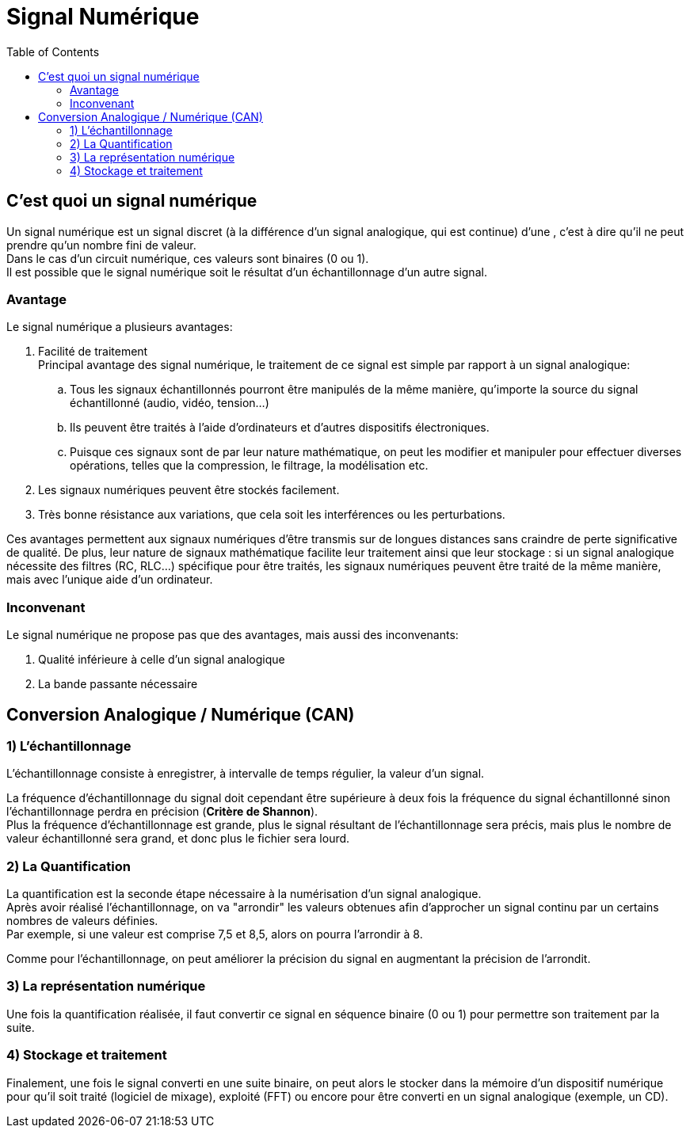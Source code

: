 = Signal Numérique
:hardbreaks-option:
:toc:

== C'est quoi un signal numérique
Un signal numérique est un signal discret (à la différence d'un signal analogique, qui est continue) d'une , c'est à dire qu'il ne peut prendre qu'un nombre fini de valeur.
Dans le cas d'un circuit numérique, ces valeurs sont binaires (0 ou 1).
Il est possible que le signal numérique soit le résultat d'un échantillonnage d'un autre signal.



=== Avantage
Le signal numérique a plusieurs avantages:

. Facilité de traitement + 
Principal avantage des signal numérique, le traitement de ce signal est simple par rapport à un signal analogique:
.. Tous les signaux échantillonnés pourront être manipulés de la même manière, qu'importe la source du signal échantillonné (audio, vidéo, tension...)
.. Ils peuvent être traités à l'aide d'ordinateurs et d'autres dispositifs électroniques.
.. Puisque ces signaux sont de par leur nature mathématique, on peut les modifier et manipuler pour effectuer diverses opérations, telles que la compression, le filtrage, la modélisation etc.
. Les signaux numériques peuvent être stockés facilement.
. Très bonne résistance aux variations, que cela soit les interférences ou les perturbations. 

Ces avantages permettent aux signaux numériques d'être transmis sur de longues distances sans craindre de perte significative de qualité. De plus, leur nature de signaux mathématique facilite leur traitement ainsi que leur stockage : si un signal analogique nécessite des filtres (RC, RLC...) spécifique pour être traités, les signaux numériques peuvent être traité de la même manière, mais avec l'unique aide d'un ordinateur.

=== Inconvenant
Le signal numérique ne propose pas que des avantages, mais aussi des inconvenants:

. Qualité inférieure à celle d'un signal analogique
. La bande passante nécessaire



== Conversion Analogique / Numérique (CAN)

=== 1) L'échantillonnage
L'échantillonnage consiste à enregistrer, à intervalle de temps régulier, la valeur d'un signal.

La fréquence d'échantillonnage du signal doit cependant être supérieure à deux fois la fréquence du signal échantillonné sinon l'échantillonnage perdra en précision (*Critère de Shannon*).
Plus la fréquence d'échantillonnage est grande, plus le signal résultant de l'échantillonnage sera précis, mais plus le nombre de valeur échantillonné sera grand, et donc plus le fichier sera lourd.

=== 2) La Quantification
La quantification est la seconde étape nécessaire à la numérisation d'un signal analogique. 
Après avoir réalisé l'échantillonnage, on va "arrondir" les valeurs obtenues afin d'approcher un signal continu par un certains nombres de valeurs définies.
Par exemple, si une valeur est comprise 7,5 et 8,5, alors on pourra l'arrondir à 8.

Comme pour l'échantillonnage, on peut améliorer la précision du signal en augmentant la précision de l'arrondit.

=== 3) La représentation numérique
Une fois la quantification réalisée, il faut convertir ce signal en séquence binaire (0 ou 1) pour permettre son traitement par la suite.

=== 4) Stockage et traitement
Finalement, une fois le signal converti en une suite binaire, on peut alors le stocker dans la mémoire d'un dispositif numérique pour qu'il soit traité (logiciel de mixage), exploité (FFT) ou encore pour être converti en un signal analogique (exemple, un CD).